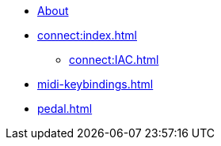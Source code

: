 * xref:index.adoc[About]
* xref:connect:index.adoc[]
** xref:connect:IAC.adoc[]
* xref:midi-keybindings.adoc[]
* xref:pedal.adoc[]

